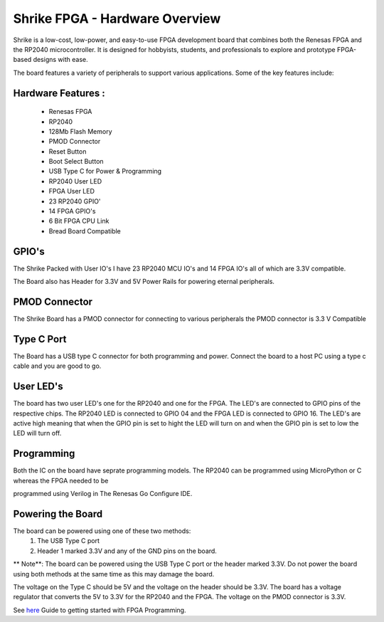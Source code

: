 =====================================
Shrike FPGA - Hardware Overview
=====================================
Shrike is a low-cost, low-power, and easy-to-use FPGA development board that combines both the 
Renesas FPGA and the RP2040 microcontroller. It is designed for hobbyists, students, and professionals to explore and prototype FPGA-based designs with ease. 

.. image:: ./images/shrike_block_dia.png
   :scale: 100
   :alt: Shrike_Dev_Board
   :align: center

The board features a variety of peripherals to support various applications. Some of the key features include: 

Hardware Features :
####################

    - Renesas FPGA 
    - RP2040
    - 128Mb Flash Memory
    - PMOD Connector 
    - Reset Button 
    - Boot Select Button 
    - USB Type C for Power & Programming 
    - RP2040 User LED 
    - FPGA User LED 
    - 23 RP2040 GPIO'
    - 14 FPGA GPIO's 
    - 6 Bit FPGA CPU Link 
    - Bread Board Compatible 


GPIO's 
################

The Shrike Packed with User IO's I have 23 RP2040 MCU IO's and 14 FPGA IO's all of which are 3.3V compatible.

The Board also has Header for 3.3V and 5V Power Rails for powering eternal peripherals. 

PMOD Connector
################
The Shrike Board has a PMOD connector for connecting to various peripherals the PMOD connector is 3.3 V Compatible


Type C Port 
################
The Board has a USB type C connector for both programming and power.
Connect the board to a host PC using a type c cable and you are good to go.

User LED's
################

The board has two user LED's one for the RP2040 and one for the FPGA. The LED's are connected to GPIO pins of the respective chips.
The RP2040 LED is connected to GPIO 04 and the FPGA LED is connected to GPIO 16.
The LED's are active high meaning that when the GPIO pin is set to hight the LED will turn on and when the GPIO pin is set to low the LED will turn off.

Programming 
################


Both the IC on the board have seprate programming models. The RP2040 
can be programmed using MicroPython or C whereas the FPGA needed to be 

programmed using Verilog in The Renesas Go Configure IDE.

Powering the Board
################
The board can be powered using one of these two methods:
 1. The USB Type C port
 2. Header 1 marked 3.3V and any of the GND pins on the board.

** Note**: The board can be powered using the USB Type C port or the header marked 3.3V. Do not power the board using both methods at the same time as this may damage the board.

The voltage on the Type C should be 5V and the voltage on the header should be 3.3V. The board has a voltage regulator that converts the 5V to 3.3V for the RP2040 and the FPGA.
The voltage on the PMOD connector is 3.3V.

See `here <./FPGA_Programming.rst>`_  Guide to getting started with FPGA Programming. 

